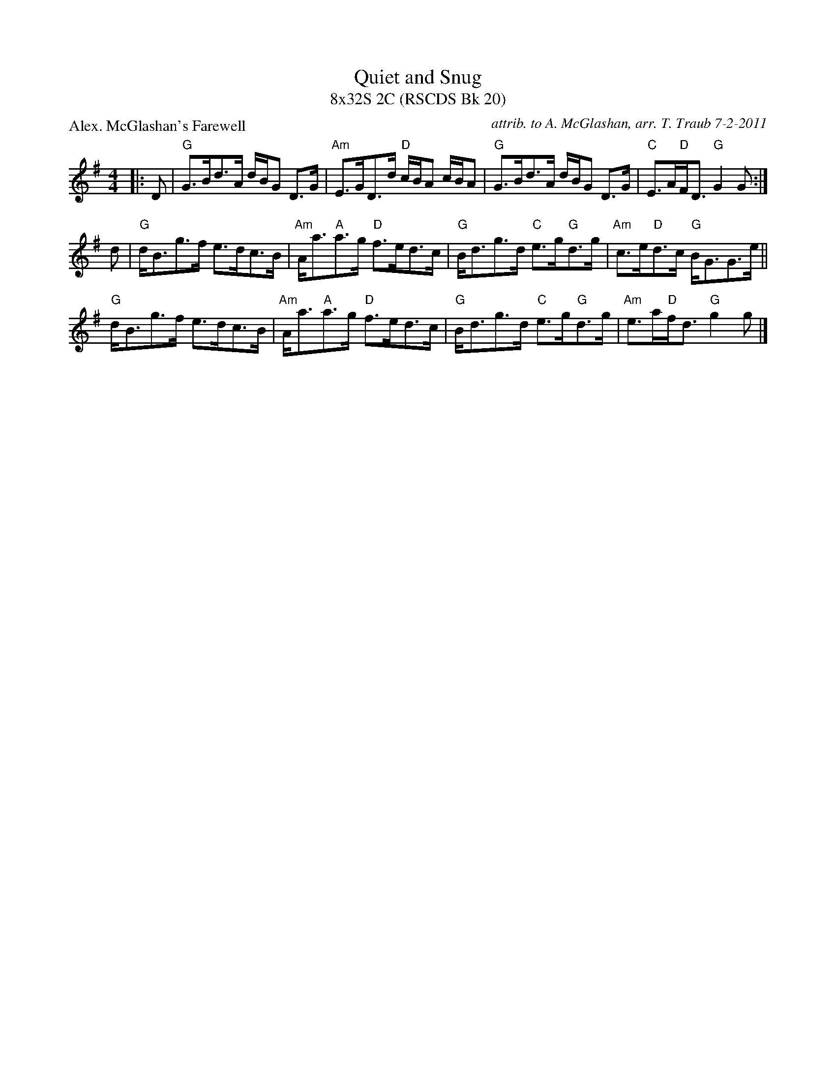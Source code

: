X:1
T: Quiet and Snug
T: 8x32S 2C (RSCDS Bk 20)
P: Alex. McGlashan's Farewell
C: attrib. to A. McGlashan, arr. T. Traub 7-2-2011
%
K: G
M: 4/4
L: 1/8
|: D|"G"G>Bd>A d/B/G D>G|"Am"E>GD>d "D"c/B/A c/B/A|"G"G>Bd>A d/B/G D>G|"C"E>A"D"F<D "G"G2 G :|
d|"G"d<Bg>f e>dc>B|"Am"A<a"A"a>g "D"f>ed>c|"G"B<dg>d "C"e>g"G"d>g|"Am"c>e"D"d>c "G"B<GG>e||
"G"d<Bg>f e>dc>B|"Am"A<a"A"a>g "D"f>ed>c|"G"B<dg>d "C"e>g"G"d>g|"Am"e>a"D"f<d "G"g2 g |]
